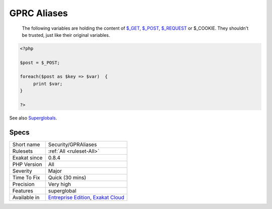 .. _security-gpraliases:

.. _gprc-aliases:

GPRC Aliases
++++++++++++

  The following variables are holding the content of `$_GET <https://www.php.net/manual/en/reserved.variables.get.php>`_, `$_POST <https://www.php.net/manual/en/reserved.variables.post.php>`_, `$_REQUEST <https://www.php.net/manual/en/reserved.variables.request.php>`_ or $_COOKIE. They shouldn't be trusted, just like their original variables.


.. code-block:: php
   
   <?php
   
   $post = $_POST;
   
   foreach($post as $key => $var)  {
   	print $var;
   }
   
   ?>

See also `Superglobals <https://www.php.net/manual/en/language.variables.superglobals.php>`_.


Specs
_____

+--------------+-------------------------------------------------------------------------------------------------------------------------+
| Short name   | Security/GPRAliases                                                                                                     |
+--------------+-------------------------------------------------------------------------------------------------------------------------+
| Rulesets     | :ref:`All <ruleset-All>`                                                                                                |
+--------------+-------------------------------------------------------------------------------------------------------------------------+
| Exakat since | 0.8.4                                                                                                                   |
+--------------+-------------------------------------------------------------------------------------------------------------------------+
| PHP Version  | All                                                                                                                     |
+--------------+-------------------------------------------------------------------------------------------------------------------------+
| Severity     | Major                                                                                                                   |
+--------------+-------------------------------------------------------------------------------------------------------------------------+
| Time To Fix  | Quick (30 mins)                                                                                                         |
+--------------+-------------------------------------------------------------------------------------------------------------------------+
| Precision    | Very high                                                                                                               |
+--------------+-------------------------------------------------------------------------------------------------------------------------+
| Features     | superglobal                                                                                                             |
+--------------+-------------------------------------------------------------------------------------------------------------------------+
| Available in | `Entreprise Edition <https://www.exakat.io/entreprise-edition>`_, `Exakat Cloud <https://www.exakat.io/exakat-cloud/>`_ |
+--------------+-------------------------------------------------------------------------------------------------------------------------+


